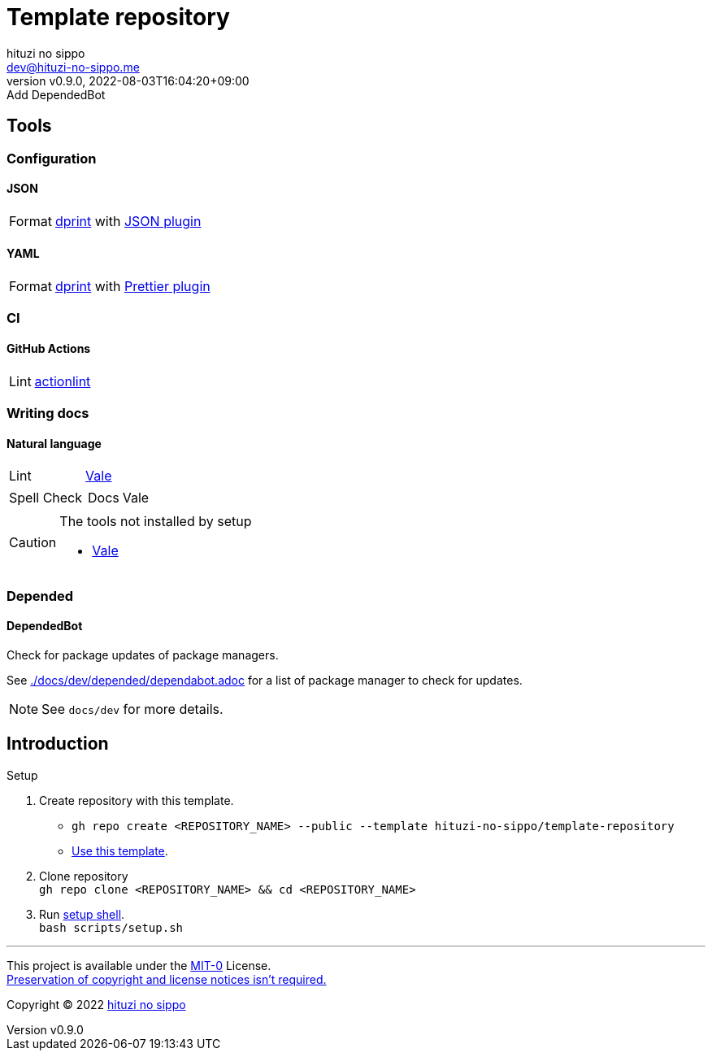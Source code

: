 = Template repository
:author: hituzi no sippo
:email: dev@hituzi-no-sippo.me
:revnumber: v0.9.0
:revdate: 2022-08-03T16:04:20+09:00
:revremark: Add DependedBot
:description: README for {doctitle}
:copyright: Copyright (C) 2022 {author}
// Custom Attributes
:creation_date: 2022-07-21T18:20:39+09:00
:owner_name: hituzi-no-sippo
:repository_name: template-repository
:repository: {owner_name}/{repository_name}
:github_url: https://github.com
:repository_url: {github_url}/{repository}

== Tools

:dprint_url: https://dprint.dev
:dprint_link: link:{dprint_url}[dprint^]
=== Configuration

==== JSON

:json_plugin_link: link:{dprint_url}/plugins/json[JSON plugin^]
[horizontal]
Format:: {dprint_link} with {json_plugin_link}

==== YAML

:prettier_plugin_link: link:{dprint_url}/plugins/prettier[Prettier plugin^]
[horizontal]
Format:: {dprint_link} with {prettier_plugin_link}

=== CI

==== GitHub Actions

:actionlint_link: link:https://github.com/rhysd/actionlint[actionlint^]
[horizontal]
Lint:: {actionlint_link}


=== Writing docs

==== Natural language

:vale_url: https://vale.sh
:vale_link: link:{vale_url}[Vale^]
[horizontal]
Lint:: {vale_link}
Spell Check::
+
--
[horizontal]
Docs:: Vale
--


[CAUTION]
====
.The tools not installed by setup
* link:{vale_url}/docs/vale-cli/installation/[Vale^]
====

=== Depended

==== DependedBot

Check for package updates of package managers.

See link:./docs/dev/depended/dependabot.adoc[^] for
a list of package manager to check for updates.


[NOTE]
====
See `docs/dev` for more details.
====


== Introduction

:setup_shell_path: scripts/setup.sh
.Setup
. Create repository with this template.
** `gh repo create <REPOSITORY_NAME> --public --template {repository}`
** link:{repository_url}/generate[Use this template^].
. Clone repository +
  `gh repo clone <REPOSITORY_NAME> && cd <REPOSITORY_NAME>`
. Run link:./{setup_shell_path}[setup shell^]. +
  `bash {setup_shell_path}`


'''

This project is available under the link:./LICENSE[MIT-0^] License. +
link:https://choosealicense.com/licenses/mit-0/[
Preservation of copyright and license notices isn't required.^]

:author_link: link:https://github.com/hituzi-no-sippo[{author}^]
Copyright (C) 2022 {author_link}
